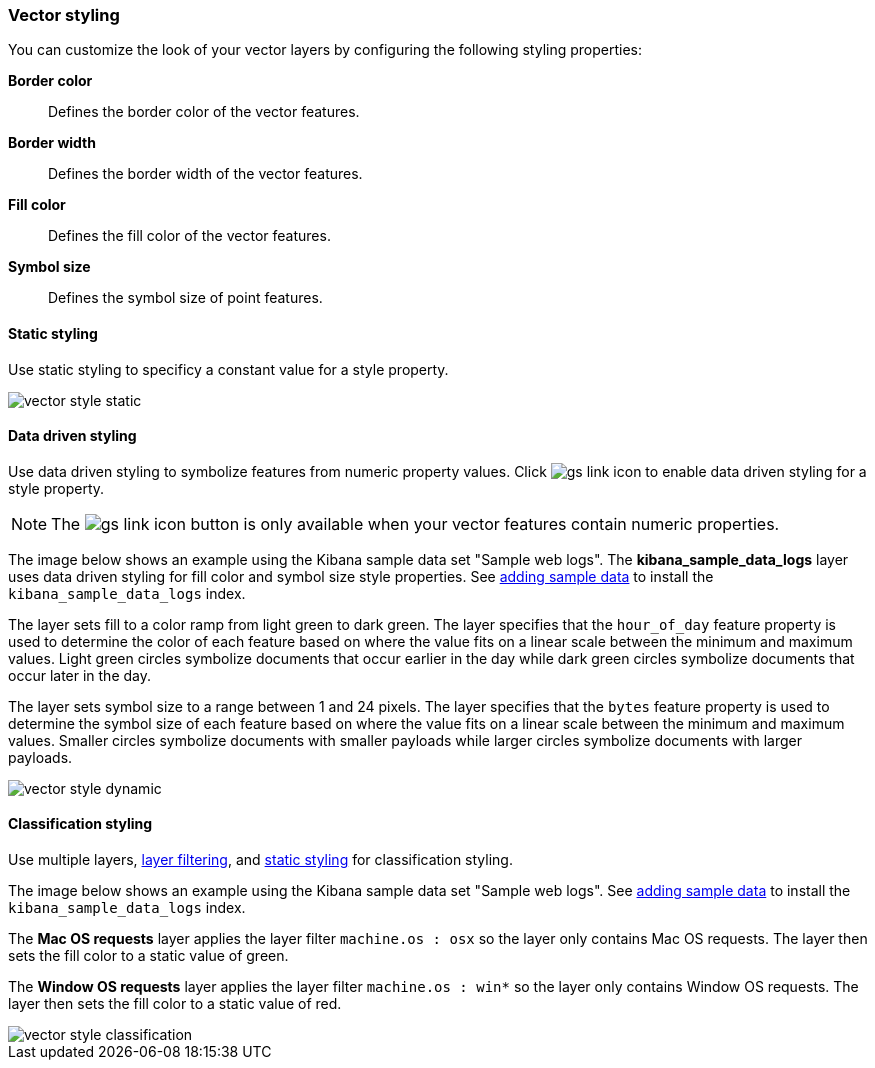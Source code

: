 [role="xpack"]
[[vector-style]]
=== Vector styling

You can customize the look of your vector layers by configuring the following styling properties:

*Border color*:: Defines the border color of the vector features.

*Border width*:: Defines the border width of the vector features.

*Fill color*:: Defines the fill color of the vector features.

*Symbol size*:: Defines the symbol size of point features.


[float]
[[maps-vector-style-static]]
==== Static styling

Use static styling to specificy a constant value for a style property.

[role="screenshot"]
image::maps/images/vector_style_static.png[]

[float]
[[maps-vector-style-data-driven]]
==== Data driven styling

Use data driven styling to symbolize features from numeric property values.
Click image:maps/images/gs_link_icon.png[] to enable data driven styling for a style property.

NOTE: The image:maps/images/gs_link_icon.png[] button is only available when your vector features contain numeric properties.

The image below shows an example using the Kibana sample data set "Sample web logs".
The *kibana_sample_data_logs* layer uses data driven styling for fill color and symbol size style properties.
See <<add-sample-data, adding sample data>> to install the `kibana_sample_data_logs` index.

The layer sets fill to a color ramp from light green to dark green.
The layer specifies that the `hour_of_day` feature property is used to determine the color of each feature based on where the value fits on a linear scale between the minimum and maximum values.
Light green circles symbolize documents that occur earlier in the day while dark green circles symbolize documents that occur later in the day.

The layer sets symbol size to a range between 1 and 24 pixels.
The layer specifies that the `bytes` feature property is used to determine the symbol size of each feature based on where the value fits on a linear scale between the minimum and maximum values.
Smaller circles symbolize documents with smaller payloads while larger circles symbolize documents with larger payloads.

[role="screenshot"]
image::maps/images/vector_style_dynamic.png[]


[float]
[[maps-vector-style-classification]]
==== Classification styling

Use multiple layers, <<maps-layer-based-filtering, layer filtering>>, and <<maps-vector-style-static, static styling>> for classification styling.

The image below shows an example using the Kibana sample data set "Sample web logs".
See <<add-sample-data, adding sample data>> to install the `kibana_sample_data_logs` index.

The *Mac OS requests* layer applies the layer filter `machine.os : osx` so the layer only contains Mac OS requests.
The layer then sets the fill color to a static value of green.

The *Window OS requests* layer applies the layer filter `machine.os : win*` so the layer only contains Window OS requests.
The layer then sets the fill color to a static value of red.

[role="screenshot"]
image::maps/images/vector_style_classification.png[]
